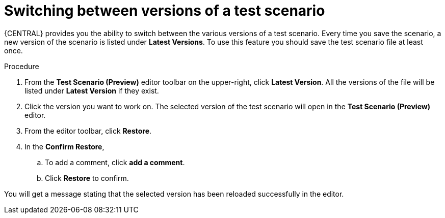 [id='preview-editor-latest-version-test-proc']
= Switching between versions of a test scenario

{CENTRAL} provides you the ability to switch between the various versions of a test scenario. Every time you save the scenario, a new version of the scenario is listed under *Latest Versions*. To use this feature you should save the test scenario file at least once.

.Procedure
. From the *Test Scenario (Preview)* editor toolbar on the upper-right, click *Latest Version*. All the versions of the file will be listed under *Latest Version* if they exist.
. Click the version you want to work on. The selected version of the test scenario will open in the *Test Scenario (Preview)* editor.
. From the editor toolbar, click *Restore*.
. In the *Confirm Restore*,
.. To add a comment, click *add a comment*.
.. Click *Restore* to confirm.

You will get a message stating that the selected version has been reloaded successfully in the editor.
